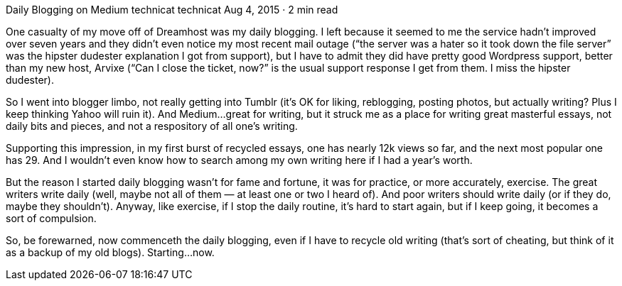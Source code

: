 Daily Blogging on Medium
technicat
technicat
Aug 4, 2015 · 2 min read

One casualty of my move off of Dreamhost was my daily blogging. I left because it seemed to me the service hadn’t improved over seven years and they didn’t even notice my most recent mail outage (“the server was a hater so it took down the file server” was the hipster dudester explanation I got from support), but I have to admit they did have pretty good Wordpress support, better than my new host, Arvixe (“Can I close the ticket, now?” is the usual support response I get from them. I miss the hipster dudester).

So I went into blogger limbo, not really getting into Tumblr (it’s OK for liking, reblogging, posting photos, but actually writing? Plus I keep thinking Yahoo will ruin it). And Medium…great for writing, but it struck me as a place for writing great masterful essays, not daily bits and pieces, and not a respository of all one’s writing.

Supporting this impression, in my first burst of recycled essays, one has nearly 12k views so far, and the next most popular one has 29. And I wouldn’t even know how to search among my own writing here if I had a year’s worth.

But the reason I started daily blogging wasn’t for fame and fortune, it was for practice, or more accurately, exercise. The great writers write daily (well, maybe not all of them — at least one or two I heard of). And poor writers should write daily (or if they do, maybe they shouldn’t). Anyway, like exercise, if I stop the daily routine, it’s hard to start again, but if I keep going, it becomes a sort of compulsion.

So, be forewarned, now commenceth the daily blogging, even if I have to recycle old writing (that’s sort of cheating, but think of it as a backup of my old blogs). Starting…now.
